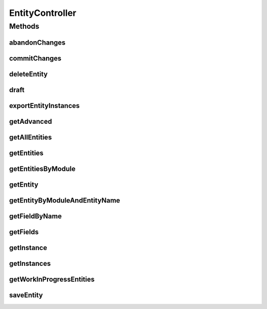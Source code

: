 .. java:import:: org.apache.commons.collections CollectionUtils

.. java:import:: org.apache.log4j Logger

.. java:import:: org.codehaus.jackson JsonFactory

.. java:import:: org.codehaus.jackson.map ObjectMapper

.. java:import:: org.codehaus.jackson.type TypeReference

.. java:import:: org.motechproject.commons.api CsvConverter

.. java:import:: org.motechproject.mds.dto AdvancedSettingsDto

.. java:import:: org.motechproject.mds.dto EntityDto

.. java:import:: org.motechproject.mds.dto FieldDto

.. java:import:: org.motechproject.mds.ex EntityAlreadyExistException

.. java:import:: org.motechproject.mds.ex EntityNotFoundException

.. java:import:: org.motechproject.mds.ex EntityReadOnlyException

.. java:import:: org.motechproject.mds.web DraftData

.. java:import:: org.motechproject.mds.web SelectData

.. java:import:: org.motechproject.mds.web SelectResult

.. java:import:: org.motechproject.mds.web.comparator EntityNameComparator

.. java:import:: org.motechproject.mds.web.comparator EntityRecordComparator

.. java:import:: org.motechproject.mds.web.domain EntityRecord

.. java:import:: org.motechproject.mds.web.domain FieldRecord

.. java:import:: org.motechproject.mds.web.domain GridSettings

.. java:import:: org.motechproject.mds.web.domain Records

.. java:import:: org.motechproject.mds.web.matcher EntityMatcher

.. java:import:: org.motechproject.mds.web.matcher WIPEntityMatcher

.. java:import:: org.springframework.http HttpStatus

.. java:import:: org.springframework.stereotype Controller

.. java:import:: org.springframework.web.bind.annotation RequestMethod

.. java:import:: org.springframework.web.bind.annotation RequestMapping

.. java:import:: org.springframework.web.bind.annotation ResponseBody

.. java:import:: org.springframework.web.bind.annotation ResponseStatus

.. java:import:: org.springframework.web.bind.annotation PathVariable

.. java:import:: org.springframework.web.bind.annotation RequestBody

.. java:import:: javax.servlet.http HttpServletResponse

.. java:import:: java.io IOException

.. java:import:: java.net URLDecoder

.. java:import:: java.util ArrayList

.. java:import:: java.util Collections

.. java:import:: java.util HashMap

.. java:import:: java.util Iterator

.. java:import:: java.util LinkedHashMap

.. java:import:: java.util List

.. java:import:: java.util Map

EntityController
================

.. java:package:: org.motechproject.mds.web.controller
   :noindex:

.. java:type:: @Controller public class EntityController extends MdsController

   The \ ``EntityController``\  is the Spring Framework Controller used by view layer for executing certain actions on entities.

Methods
-------
abandonChanges
^^^^^^^^^^^^^^

.. java:method:: @RequestMapping @ResponseStatus public void abandonChanges(String entityId)
   :outertype: EntityController

commitChanges
^^^^^^^^^^^^^

.. java:method:: @RequestMapping @ResponseStatus public void commitChanges(String entityId)
   :outertype: EntityController

deleteEntity
^^^^^^^^^^^^

.. java:method:: @RequestMapping @ResponseBody public void deleteEntity(String entityId)
   :outertype: EntityController

draft
^^^^^

.. java:method:: @RequestMapping @ResponseStatus public void draft(String entityId, DraftData data)
   :outertype: EntityController

exportEntityInstances
^^^^^^^^^^^^^^^^^^^^^

.. java:method:: @RequestMapping public void exportEntityInstances(String entityId, HttpServletResponse response) throws IOException
   :outertype: EntityController

getAdvanced
^^^^^^^^^^^

.. java:method:: @RequestMapping @ResponseBody public AdvancedSettingsDto getAdvanced(String entityId)
   :outertype: EntityController

getAllEntities
^^^^^^^^^^^^^^

.. java:method:: @RequestMapping @ResponseBody public List<EntityDto> getAllEntities()
   :outertype: EntityController

getEntities
^^^^^^^^^^^

.. java:method:: @RequestMapping @ResponseBody public SelectResult<EntityDto> getEntities(SelectData data)
   :outertype: EntityController

getEntitiesByModule
^^^^^^^^^^^^^^^^^^^

.. java:method:: @RequestMapping @ResponseBody public Map<String, List<String>> getEntitiesByModule()
   :outertype: EntityController

getEntity
^^^^^^^^^

.. java:method:: @RequestMapping @ResponseBody public EntityDto getEntity(String entityId)
   :outertype: EntityController

getEntityByModuleAndEntityName
^^^^^^^^^^^^^^^^^^^^^^^^^^^^^^

.. java:method:: @RequestMapping @ResponseBody public EntityDto getEntityByModuleAndEntityName(String module, String entityName)
   :outertype: EntityController

getFieldByName
^^^^^^^^^^^^^^

.. java:method:: @RequestMapping @ResponseBody public FieldDto getFieldByName(String entityId, String name)
   :outertype: EntityController

getFields
^^^^^^^^^

.. java:method:: @RequestMapping @ResponseBody public List<FieldDto> getFields(String entityId)
   :outertype: EntityController

getInstance
^^^^^^^^^^^

.. java:method:: @RequestMapping @ResponseBody public List<FieldRecord> getInstance(String entityId, String instanceId)
   :outertype: EntityController

getInstances
^^^^^^^^^^^^

.. java:method:: @RequestMapping @ResponseBody public Records<EntityRecord> getInstances(String entityId, String url, GridSettings settings)
   :outertype: EntityController

getWorkInProgressEntities
^^^^^^^^^^^^^^^^^^^^^^^^^

.. java:method:: @RequestMapping @ResponseBody public List<EntityDto> getWorkInProgressEntities()
   :outertype: EntityController

saveEntity
^^^^^^^^^^

.. java:method:: @RequestMapping @ResponseBody public EntityDto saveEntity(EntityDto entity)
   :outertype: EntityController

